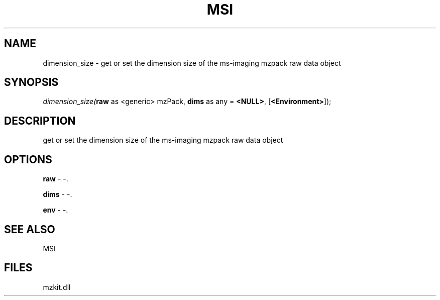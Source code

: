 .\" man page create by R# package system.
.TH MSI 1 2000-Jan "dimension_size" "dimension_size"
.SH NAME
dimension_size \- get or set the dimension size of the ms-imaging mzpack raw data object
.SH SYNOPSIS
\fIdimension_size(\fBraw\fR as <generic> mzPack, 
\fBdims\fR as any = \fB<NULL>\fR, 
[\fB<Environment>\fR]);\fR
.SH DESCRIPTION
.PP
get or set the dimension size of the ms-imaging mzpack raw data object
.PP
.SH OPTIONS
.PP
\fBraw\fB \fR\- -. 
.PP
.PP
\fBdims\fB \fR\- -. 
.PP
.PP
\fBenv\fB \fR\- -. 
.PP
.SH SEE ALSO
MSI
.SH FILES
.PP
mzkit.dll
.PP

